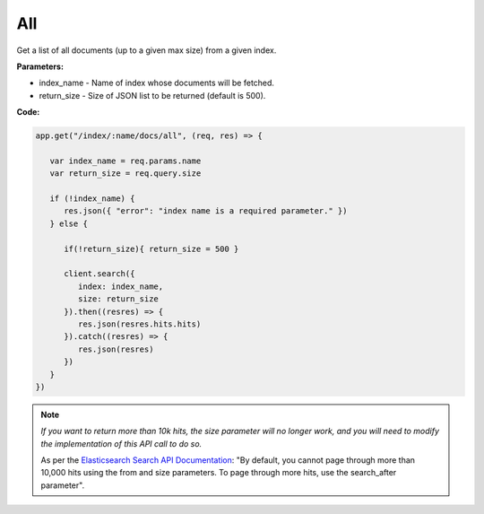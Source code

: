 
All
<<<

Get a list of all documents (up to a given max size) from a given index.

.. panels::
   :container: container-lg pb-3
   :column: col-lg-12 p-2

   :badge:`GET,badge-primary` /index/{index_name}/docs/all?size={return_size}

**Parameters:**

* index_name - Name of index whose documents will be fetched.

* return_size - Size of JSON list to be returned (default is 500).

**Code:**

.. code:: javascript

   app.get("/index/:name/docs/all", (req, res) => {

      var index_name = req.params.name
      var return_size = req.query.size

      if (!index_name) {
         res.json({ "error": "index name is a required parameter." })
      } else {

         if(!return_size){ return_size = 500 }

         client.search({
            index: index_name,
            size: return_size
         }).then((resres) => {
            res.json(resres.hits.hits)
         }).catch((resres) => {
            res.json(resres)
         })
      }
   })

.. NOTE::

   *If you want to return more than 10k hits, the size parameter will no longer work,
   and you will need to modify the implementation of this API call to do so.*

   As per the `Elasticsearch Search API Documentation <https://www.elastic.co/guide/en/elasticsearch/reference/current/search-search.html>`_: "By default, you cannot page through more than 10,000 hits using the from and size parameters. To page through more hits, use the search_after parameter".